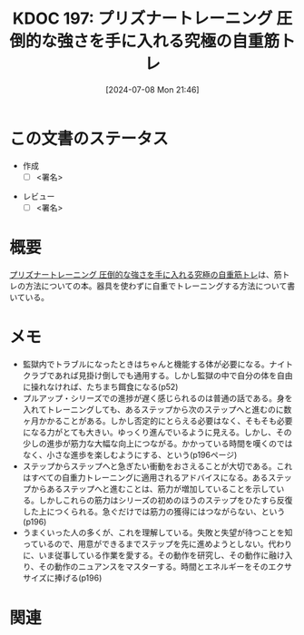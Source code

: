 :properties:
:ID: 20240708T214636
:end:
#+title:      KDOC 197: プリズナートレーニング 圧倒的な強さを手に入れる究極の自重筋トレ
#+date:       [2024-07-08 Mon 21:46]
#+filetags:   :draft:book:
#+identifier: 20240708T214636

# (denote-rename-file-using-front-matter (buffer-file-name) 0)
# (save-excursion (while (re-search-backward ":draft" nil t) (replace-match "")))
# (flush-lines "^\\#\s.+?")

# ====ポリシー。
# 1ファイル1アイデア。
# 1ファイルで内容を完結させる。
# 常にほかのエントリとリンクする。
# 自分の言葉を使う。
# 参考文献を残しておく。
# 文献メモの場合は、感想と混ぜないこと。1つのアイデアに反する
# ツェッテルカステンの議論に寄与するか
# 頭のなかやツェッテルカステンにある問いとどのようにかかわっているか
# エントリ間の接続を発見したら、接続エントリを追加する。カード間にあるリンクの関係を説明するカード。
# アイデアがまとまったらアウトラインエントリを作成する。リンクをまとめたエントリ。
# エントリを削除しない。古いカードのどこが悪いかを説明する新しいカードへのリンクを追加する。
# 恐れずにカードを追加する。無意味の可能性があっても追加しておくことが重要。

# ====永久保存メモのルール。
# 自分の言葉で書く。
# 後から読み返して理解できる。
# 他のメモと関連付ける。
# ひとつのメモにひとつのことだけを書く。
# メモの内容は1枚で完結させる。
# 論文の中に組み込み、公表できるレベルである。

# ====価値があるか。
# その情報がどういった文脈で使えるか。
# どの程度重要な情報か。
# そのページのどこが本当に必要な部分なのか。

* この文書のステータス
- 作成
  - [ ] <署名>
# (progn (kill-line -1) (insert (format "  - [X] %s 貴島" (format-time-string "%Y-%m-%d"))))
- レビュー
  - [ ] <署名>
# (progn (kill-line -1) (insert (format "  - [X] %s 貴島" (format-time-string "%Y-%m-%d"))))

# 関連をつけた。
# タイトルがフォーマット通りにつけられている。
# 内容をブラウザに表示して読んだ(作成とレビューのチェックは同時にしない)。
# 文脈なく読めるのを確認した。
# おばあちゃんに説明できる。
# いらない見出しを削除した。
# タグを適切にした。
# すべてのコメントを削除した。
* 概要
[[https://amzn.to/4bFAO9H][プリズナートレーニング 圧倒的な強さを手に入れる究極の自重筋トレ]]は、筋トレの方法についての本。器具を使わずに自重でトレーニングする方法について書いている。
* メモ
- 監獄内でトラブルになったときはちゃんと機能する体が必要になる。ナイトクラブであれば見掛け倒しでも通用する。しかし監獄の中で自分の体を自由に操れなければ、たちまち餌食になる(p52)
- プルアップ・シリーズでの進捗が遅く感じられるのは普通の話である。身を入れてトレーニングしても、あるステップから次のステップへと進むのに数ヶ月かかることがある。しかし否定的にとらえる必要はなく、そもそも必要になる力がとても大きい。ゆっくり進んでいるように見える。しかし、その少しの進歩が筋力な大幅な向上につながる。かかっている時間を嘆くのではなく、小さな進歩を楽しむようにする、という(p196ページ)
- ステップからステップへと急ぎたい衝動をおさえることが大切である。これはすべての自重力トレーニングに適用されるアドバイスになる。あるステップからあるステップへと進むことは、筋力が増加していることを示している。しかしこれらの筋力はシリーズの初めのほうのステップをひたすら反復した上につくられる。急ぐだけでは筋力の獲得にはつながらない、という(p196)
- うまくいった人の多くが、これを理解している。失敗と失望が待つことを知っているので、用意ができるまでステップを先に進めようとしない。代わりに、いま従事している作業を愛する。その動作を研究し、その動作に融け入り、その動作のニュアンスをマスターする。時間とエネルギーをそのエクササイズに捧げる(p196)

* 関連
# 関連するエントリ。なぜ関連させたか理由を書く。意味のあるつながりを意識的につくる。
# この事実は自分のこのアイデアとどう整合するか。
# この現象はあの理論でどう説明できるか。
# ふたつのアイデアは互いに矛盾するか、互いを補っているか。
# いま聞いた内容は以前に聞いたことがなかったか。
# メモ y についてメモ x はどういう意味か。
